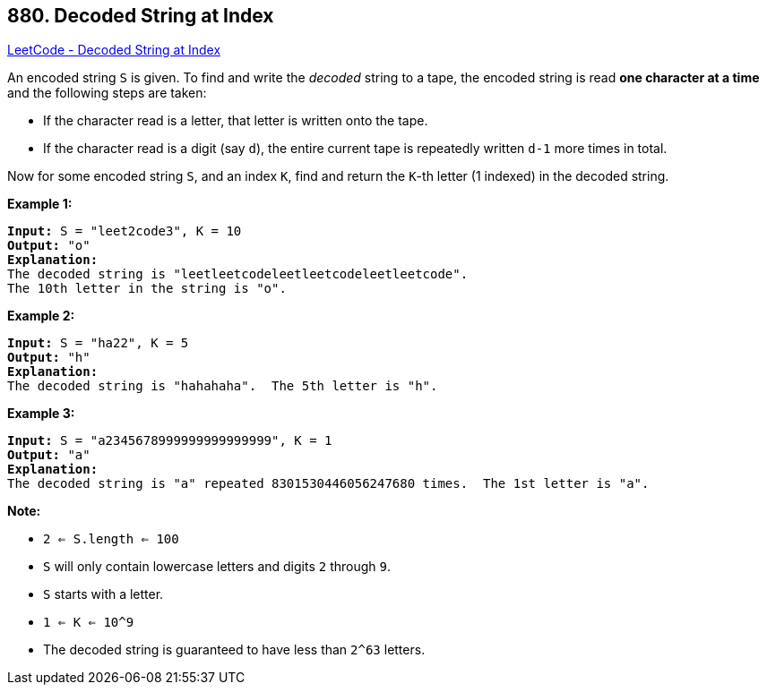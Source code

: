 == 880. Decoded String at Index

https://leetcode.com/problems/decoded-string-at-index/[LeetCode - Decoded String at Index]

An encoded string `S` is given.  To find and write the _decoded_ string to a tape, the encoded string is read *one character at a time* and the following steps are taken:


* If the character read is a letter, that letter is written onto the tape.
* If the character read is a digit (say `d`), the entire current tape is repeatedly written `d-1` more times in total.


Now for some encoded string `S`, and an index `K`, find and return the `K`-th letter (1 indexed) in the decoded string.

 


*Example 1:*

[subs="verbatim,quotes,macros"]
----
*Input:* S = "leet2code3", K = 10
*Output:* "o"
*Explanation:*
The decoded string is "leetleetcodeleetleetcodeleetleetcode".
The 10th letter in the string is "o".
----


*Example 2:*

[subs="verbatim,quotes,macros"]
----
*Input:* S = "ha22", K = 5
*Output:* "h"
*Explanation:*
The decoded string is "hahahaha".  The 5th letter is "h".
----


*Example 3:*

[subs="verbatim,quotes,macros"]
----
*Input:* S = "a2345678999999999999999", K = 1
*Output:* "a"
*Explanation:*
The decoded string is "a" repeated 8301530446056247680 times.  The 1st letter is "a".
----

 

*Note:*


* `2 <= S.length <= 100`
* `S` will only contain lowercase letters and digits `2` through `9`.
* `S` starts with a letter.
* `1 <= K <= 10^9`
* The decoded string is guaranteed to have less than `2^63` letters.





